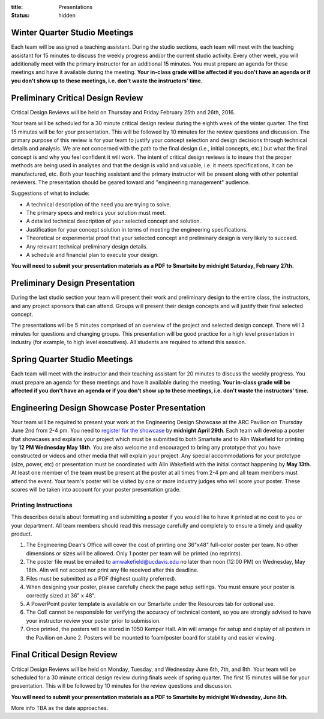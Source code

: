 :title: Presentations
:status: hidden

Winter Quarter Studio Meetings
==============================

Each team will be assigned a teaching assistant. During the studio sections,
each team will meet with the teaching assistant for 15 minutes to discuss the
weekly progress and/or the current studio activity. Every other week, you will
additionally meet with the primary instructor for an additional 15 minutes.
You must prepare an agenda for these meetings and have it available during the
meeting. **Your in-class grade will be affected if you don't have an agenda or
if you don't show up to these meetings, i.e. don't waste the instructors'
time.**

Preliminary Critical Design Review
==================================

Critical Design Reviews will be held on Thursday and Friday February 25th and
26th, 2016.

Your team will be scheduled for a 30 minute critical design review during the
eighth week of the winter quarter. The first 15 minutes will be for your
presentation. This will be followed by 10 minutes for the review questions and
discussion. The primary purpose of this review is for your team to justify your
concept selection and design decisions through technical details and analysis.
We are not concerned with the path to the final design (i.e., initial concepts,
etc.) but what the final concept is and why you feel confident it will work.
The intent of critical design reviews is to insure that the proper methods are
being used in analyses and that the design is valid and valuable, i.e. it meets
specifications, it can be manufactured, etc. Both your teaching assistant and
the primary instructor will be present along with other potential reviewers.
The presentation should be geared toward and "engineering management" audience.

Suggestions of what to include:

- A technical description of the need you are trying to solve.
- The primary specs and metrics your solution must meet.
- A detailed technical description of your selected concept and solution.
- Justification for your concept solution in terms of meeting the engineering
  specifications.
- Theoretical or experimental proof that your selected concept and preliminary
  design is very likely to succeed.
- Any relevant technical preliminary design details.
- A schedule and financial plan to execute your design.

**You will need to submit your presentation materials as a PDF to Smartsite by
midnight Saturday, February 27th.**

Preliminary Design Presentation
===============================

During the last studio section your team will present their work and
preliminary design to the entire class, the instructors, and any project
sponsors that can attend. Groups will present their design concepts and will
justify their final selected concept.

The presentations will be 5 minutes comprised of an overview of the project and
selected design concept. There will 3 minutes for questions and changing
groups. This presentation will be good practice for a high level presentation
in industry (for example, to high level executives). All students are required
to attend this session.

Spring Quarter Studio Meetings
==============================

Each team will meet with the instructor and their teaching assistant for 20
minutes to discuss the weekly progress. You must prepare an agenda for these
meetings and have it available during the meeting. **Your in-class grade will
be affected if you don't have an agenda or if you don't show up to these
meetings, i.e. don't waste the instructors' time.**

Engineering Design Showcase Poster Presentation
===============================================

Your team will be required to present your work at the Engineering Design
Showcase at the ARC Pavilion on Thursday June 2nd from 2-4 pm. You need to
`register for the showcase`_ by **midnight April 29th**. Each team will develop
a poster that showcases and explains your project which must be submitted to
both Smartsite and to Alin Wakefield for printing by **12 PM Wednesday May
18th**.  You are also welcome and encouraged to bring any prototype that you
have constructed or videos and other media that will explain your project. Any
special accommodations for your prototype (size, power, etc) or presentation
must be coordinated with Alin Wakefield with the initial contact happening by
**May 13th**. At least one member of the team must be present at the poster at
all times from 2-4 pm and all team members must attend the event. Your team's
poster will be visited by one or more industry judges who will score your
poster. These scores will be taken into account for your poster presentation
grade.

.. _register for the showcase: https://docs.google.com/forms/d/1TNeQLa5H-L7bvlZe-pwQ7gfwpL7Q62r3i_2lawmZb6g/viewform?c=0&w=1

Printing Instructions
---------------------

This describes details about formatting and submitting a poster if you would
like to have it printed at no cost to you or your department. All team members
should read this message carefully and completely to ensure a timely and
quality product.

1. The Engineering Dean's Office will cover the cost of printing one 36"x48"
   full-color poster per team. No other dimensions or sizes will be allowed.
   Only 1 poster per team will be printed (no reprints).
2. The poster file must be emailed to amwakefield@ucdavis.edu no later
   than noon (12:00 PM) on Wednesday, May 18th. Alin will not accept nor print
   any file received after this deadline.
3. Files must be submitted as a PDF (highest quality preferred).
4. When designing your poster, please carefully check the page setup settings.
   You must ensure your poster is correctly sized at 36" x 48".
5. A PowerPoint poster template is available on our Smartsite under the
   Resources tab for optional use.
6. The CoE cannot be responsible for verifying the accuracy of technical
   content, so you are strongly advised to have your instructor review your
   poster prior to submission.
7. Once printed, the posters will be stored in 1050 Kemper Hall. Alin will
   arrange for setup and display of all posters in the Pavilion on June 2.
   Posters will be mounted to foam/poster board for stability and easier
   viewing.

Final Critical Design Review
============================

Critical Design Reviews will be held on Monday, Tuesday, and Wednesday June
6th, 7th, and 8th. Your team will be scheduled for a 30 minute critical design
review during finals week of spring quarter. The first 15 minutes will be for
your presentation. This will be followed by 10 minutes for the review questions
and discussion.

**You will need to submit your presentation materials as a PDF to Smartsite by
midnight Wednesday, June 8th.**

More info TBA as the date approaches.
